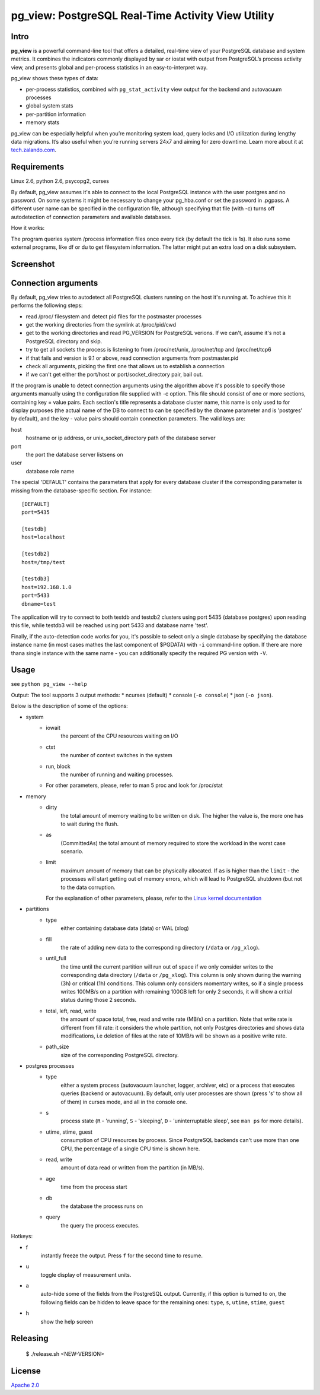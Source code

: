 pg_view: PostgreSQL Real-Time Activity View Utility
=======

.. image:: https://travis-ci.org/zalando/pg_view.svg?branch=master
    :target: https://travis-ci.org/zalando/pg_view
    :alt: Build Status
.. image:: https://img.shields.io/pypi/dw/pg-view.svg
      :target: https://pypi.python.org/pypi/pg-view
      :alt: PyPI Downloads
.. image:: https://img.shields.io/pypi/l/pg-view.svg
      :target: https://pypi.python.org/pypi/pg-view
      :alt: License


Intro
--------

**pg_view** is a powerful command-line tool that offers a detailed, real-time view of your PostgreSQL database and system metrics. It combines the indicators commonly displayed by sar or iostat with output from PostgreSQL’s process activity view, and presents global and per-process statistics in an easy-to-interpret way. 

pg_view shows these types of data:

- per-process statistics, combined with ``pg_stat_activity`` view output for the backend and autovacuum processes
- global system stats
- per-partition information
- memory stats

pg_view can be especially helpful when you’re monitoring system load, query locks and I/O utilization during lengthy data migrations. It’s also useful when you’re running servers 24x7 and aiming for zero downtime. Learn more about it at `tech.zalando.com <https://tech.zalando.com/blog/getting-a-quick-view-of-your-postgresql-stats/>`_.

Requirements
------------

Linux 2.6, python 2.6, psycopg2, curses

By default, pg_view assumes it's able to connect to the local PostgreSQL instance with the user postgres and no password. On some systems it might be necessary to change your pg_hba.conf or set the password in .pgpass. A different user name can be specified in the configuration file, although specifying that file (with -c) turns off autodetection of connection parameters and available databases.

How it works:

The program queries system /process information files once every tick (by default the tick is 1s). It also
runs some external programs, like df or du to get filesystem information. The latter might put an extra
load on a disk subsystem.

Screenshot
-----------
.. image:: https://raw.github.com/zalando/pg_view/master/images/pg_view_screenshot.png
   :alt: pg_view screenshot

Connection arguments
--------------------

By default, pg_view tries to autodetect all PostgreSQL clusters running on the host it's running at. To achieve
this it performs the following steps:

* read /proc/ filesystem and detect pid files for the postmaster processes
* get the working directories from the symlink at /proc/pid/cwd
* get to the working directories and read PG_VERSION for PostgreSQL verions. If we can't, assume it's not a PostgreSQL directory and skip.
* try to get all sockets the process is listening to from /proc/net/unix, /proc/net/tcp and /proc/net/tcp6
* if that fails and version is 9.1 or above, read connection arguments from postmaster.pid
* check all arguments, picking the first one that allows us to establish a connection
* if we can't get either the port/host or port/socket_directory pair, bail out.

If the program is unable to detect connection arguments using the algorithm above it's possible to specify
those arguments manually using the configuration file supplied with -c option. This file should consist of
one or more sections, containing key = value pairs. Each section's title represents a database cluster name,
this name is only used to for display purposes (the actual name of the DB to connect to can be specified by the dbname parameter and is 'postgres' by default), and the key - value pairs should contain connection parameters. The valid keys are:

host
    hostname or ip address, or unix_socket_directory path of the database server

port
    the port the database server listsens on

user
    database role name

The special 'DEFAULT' contains the parameters that apply for every database cluster if the corresponding parameter
is missing from the database-specific section. For instance::

    [DEFAULT]
    port=5435

    [testdb]
    host=localhost

    [testdb2]
    host=/tmp/test

    [testdb3]
    host=192.168.1.0
    port=5433
    dbname=test

The application will try to connect to both testdb and testdb2 clusters using port 5435 (database postgres) upon reading this file, while testdb3 will be reached using port 5433 and database name 'test'.

Finally, if the auto-detection code works for you, it's possible to select only a single database by specifying
the database instance name (in most cases mathes the last component of $PGDATA) with ``-i`` command-line option. If there are more thana single instance with the same name - you can additionally specify the required PG version with ``-V``.

Usage
-----
see ``python pg_view --help``

Output:
The tool supports 3 output methods:
* ncurses (default)
* console (``-o console``)
* json (``-o json``).

Below is the description of some of the options:

* system
    * iowait
            the percent of the CPU resources waiting on I/O
    * ctxt
            the number of context switches in the system
    * run, block
            the number of running and waiting processes.
    * For other parameters, please, refer to man 5 proc and look for /proc/stat
* memory
    * dirty
            the total amount of memory waiting to be written on disk.
            The higher the value is, the more one has to wait during the flush.
    * as
            (CommittedAs) the total amount of memory required to store the workload
            in the worst case scenario.
    * limit
            maximum amount of memory that can be physically allocated. If ``as`` is higher
            than the ``limit`` - the processes will start getting out of memory errors,
            which will lead to PostgreSQL shutdown (but not to the data corruption.

      For the explanation of other parameters, please, refer to the
      `Linux kernel documentation <http://git.kernel.org/cgit/linux/kernel/git/torvalds/linux.git/tree/Documentation/filesystems/proc.txt>`_

* partitions
    * type
            either containing database data (data) or WAL (xlog)
    * fill
            the rate of adding new data to the corresponding directory (``/data`` or ``/pg_xlog``).
    * until_full
            the time until the current partition will run out of space if we only consider writes
            to the corresponding data directory (``/data`` or ``/pg_xlog``). This column is only shown
            during the warning (3h) or critical (1h) conditions. This column only considers momentary
            writes, so if a single process writes 100MB/s on a partition with remaining 100GB left for
            only 2 seconds, it will show a critial status during those 2 seconds.
    * total, left, read, write
            the amount of space total, free, read and write rate (MB/s) on a partition. Note that write rate is different from
            fill rate: it considers the whole partition, not only Postgres directories and shows data modifications, i.e deletion of files at the rate of 10MB/s will be shown as a positive write rate.
    * path_size
            size of the corresponding PostgreSQL directory.

* postgres processes
    * type
            either a system process (autovacuum launcher, logger, archiver, etc) or a process that
            executes queries (backend or autovacuum). By default, only user processes are shown (press
            's' to show all of them) in curses mode, and all in the console one.
    * s
            process state (``R`` - 'running', ``S`` - 'sleeping', ``D`` - 'uninterruptable sleep', see ``man ps``
            for more details).
    * utime, stime, guest
            consumption of CPU resources by process. Since PostgreSQL backends can't use more than one
            CPU, the percentage of a single CPU time is shown here.
    * read, write
            amount of data read or written from the partition (in MB/s).
    * age
            time from the process start
    * db
            the database the process runs on
    * query
            the query the process executes.


Hotkeys:

* f
    instantly freeze the output. Press ``f`` for the second time to resume.
* u
    toggle display of measurement units.
* a
    auto-hide some of the fields from the PostgreSQL output. Currently, if this option is turned to on, the following fields can
    be hidden to leave space for the remaining ones: ``type``, ``s``, ``utime``, ``stime``, ``guest``
* h
    show the help screen

Releasing
---------

    $ ./release.sh <NEW-VERSION>


License
-------

`Apache 2.0 <http://www.apache.org/licenses/LICENSE-2.0>`_
